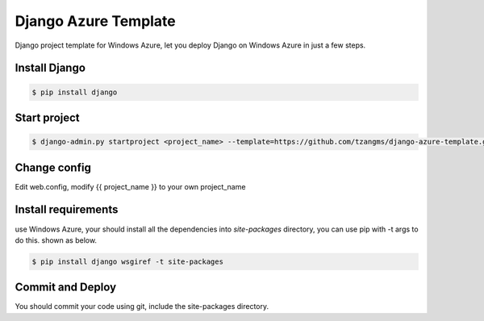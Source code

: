 ======================
Django Azure Template
======================

Django project template for Windows Azure, let you deploy Django on Windows Azure in just a few steps.


Install Django
===============

.. code-block:: sh

    $ pip install django


Start project
==============

.. code-block:: sh

    $ django-admin.py startproject <project_name> --template=https://github.com/tzangms/django-azure-template.git


Change config
==============

Edit web.config, modify {{ project_name }} to your own project_name


Install requirements
=====================

use Windows Azure, your should install all the dependencies into `site-packages` directory, you can use pip with -t args to do this. shown as below.

.. code-block:: sh

    $ pip install django wsgiref -t site-packages


Commit and Deploy
=================

You should commit your code using git, include the site-packages directory.

